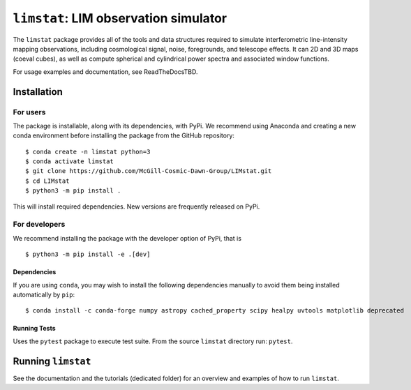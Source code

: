 ***************************************
``limstat``: LIM observation simulator
***************************************

The ``limstat`` package provides all of the tools and data structures
required to simulate interferometric line-intensity mapping observations,
including cosmological signal, noise, foregrounds, and telescope effects.
It can 2D and 3D maps (coeval cubes), as well as compute spherical and
cylindrical power spectra and associated window functions.

For usage examples and documentation, see ReadTheDocsTBD.

.. inclusion-marker-installation-do-not-remove

Installation
============

For users
---------

The package is installable, along with its dependencies, with PyPi. We
recommend using Anaconda and creating a new conda environment before
installing the package from the GitHub repository:

::

   $ conda create -n limstat python=3
   $ conda activate limstat
   $ git clone https://github.com/McGill-Cosmic-Dawn-Group/LIMstat.git
   $ cd LIMstat
   $ python3 -m pip install .

This will install required dependencies. 
New versions are frequently released on PyPi.

For developers
--------------

We recommend installing the package with the developer option of PyPi, that is
::

   $ python3 -m pip install -e .[dev]

Dependencies
^^^^^^^^^^^^

If you are using ``conda``, you may wish to install the following
dependencies manually to avoid them being installed automatically by
``pip``:

::

   $ conda install -c conda-forge numpy astropy cached_property scipy healpy uvtools matplotlib deprecated


Running Tests
^^^^^^^^^^^^^

Uses the ``pytest`` package to execute test suite. From the source
``limstat`` directory run: ``pytest``.

.. exclusion-marker-installation-do-not-remove

Running ``limstat``
======================

See the documentation and the tutorials (dedicated folder) for an overview and
examples of how to run ``limstat``.

